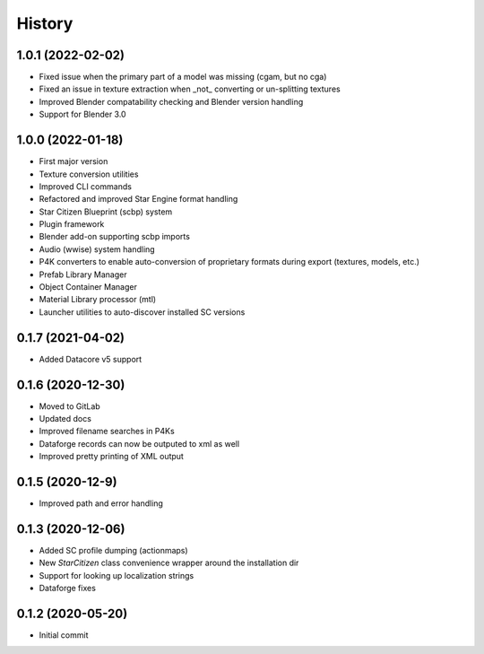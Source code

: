 =======
History
=======

1.0.1 (2022-02-02)
------------------

* Fixed issue when the primary part of a model was missing (cgam, but no cga)
* Fixed an issue in texture extraction when _not_ converting or un-splitting textures
* Improved Blender compatability checking and Blender version handling
* Support for Blender 3.0


1.0.0 (2022-01-18)
------------------

* First major version
* Texture conversion utilities
* Improved CLI commands
* Refactored and improved Star Engine format handling
* Star Citizen Blueprint (scbp) system
* Plugin framework
* Blender add-on supporting scbp imports
* Audio (wwise) system handling
* P4K converters to enable auto-conversion of proprietary formats during export (textures, models, etc.)
* Prefab Library Manager
* Object Container Manager
* Material Library processor (mtl)
* Launcher utilities to auto-discover installed SC versions


0.1.7 (2021-04-02)
------------------

* Added Datacore v5 support


0.1.6 (2020-12-30)
------------------

* Moved to GitLab
* Updated docs
* Improved filename searches in P4Ks
* Dataforge records can now be outputed to xml as well
* Improved pretty printing of XML output

0.1.5 (2020-12-9)
-----------------

* Improved path and error handling

0.1.3 (2020-12-06)
------------------

* Added SC profile dumping (actionmaps)
* New `StarCitizen` class convenience wrapper around the installation dir
* Support for looking up localization strings
* Dataforge fixes

0.1.2 (2020-05-20)
------------------

* Initial commit
